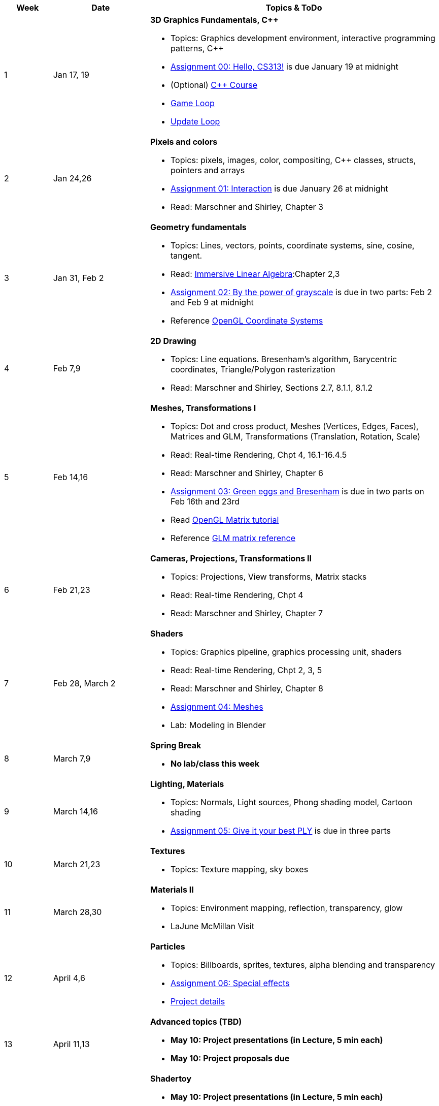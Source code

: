 

[cols="1,2,6a", options="header"]
|===
| Week 
| Date 
| Topics & ToDo

//-----------------------------
|1
|Jan 17, 19
|*3D Graphics Fundamentals, C++* anchor:week01[]

* Topics: Graphics development environment, interactive programming patterns, C++
* link:asst00.html[Assignment 00: Hello, CS313!] is due January 19 at midnight
* (Optional) link:https://www.udemy.com/course/free-learn-c-tutorial-beginners/[C++ Course]
* link:https://gameprogrammingpatterns.com/game-loop.html[Game Loop]
* link:https://gameprogrammingpatterns.com/update-method.html[Update Loop]

//-----------------------------
|2
|Jan 24,26
|*Pixels and colors* anchor:week02[]

* Topics: pixels, images, color, compositing, C++ classes, structs, pointers and arrays
* link:asst01.html[Assignment 01: Interaction] is due January 26 at midnight
* Read: Marschner and Shirley, Chapter 3

//-----------------------------
|3
|Jan 31, Feb 2
|*Geometry fundamentals*  anchor:week03[]

* Topics: Lines, vectors, points, coordinate systems, sine, cosine, tangent.
* Read: link:http://immersivemath.com/ila/index.html[Immersive Linear Algebra]:Chapter 2,3
* link:asst02.html[Assignment 02: By the power of grayscale] is due in two parts: Feb 2 and Feb 9 at midnight
* Reference link:https://learnopengl.com/Getting-started/Coordinate-Systems[OpenGL Coordinate Systems] 

//-----------------------------
|4
|Feb 7,9
|*2D Drawing* anchor:week04[]

* Topics: Line equations. Bresenham's algorithm, Barycentric coordinates, Triangle/Polygon rasterization
* Read: Marschner and Shirley, Sections 2.7, 8.1.1, 8.1.2

//-----------------------------
|5
|Feb 14,16
|*Meshes, Transformations I* anchor:week05[]

* Topics: Dot and cross product, Meshes (Vertices, Edges, Faces), Matrices and GLM, Transformations (Translation, Rotation, Scale)
* Read: Real-time Rendering, Chpt 4, 16.1-16.4.5
* Read: Marschner and Shirley, Chapter 6 
* link:asst03.html[Assignment 03: Green eggs and Bresenham] is due in two parts on Feb 16th and 23rd
//* Read link:http://www.opengl-tutorial.org/intermediate-tutorials/tutorial-9-vbo-indexing/[Meshes: VBO Indexing]
* Read link:http://www.opengl-tutorial.org/beginners-tutorials/tutorial-3-matrices/[OpenGL Matrix tutorial]
* Reference link:https://glm.g-truc.net/0.9.4/api/a00151.html#ga8925161ecc1767957900c5ca8b922dc4[GLM matrix reference]

//-----------------------------
|6
|Feb 21,23
|*Cameras, Projections, Transformations II* anchor:week06[]

* Topics: Projections, View transforms, Matrix stacks
* Read: Real-time Rendering, Chpt 4
* Read: Marschner and Shirley, Chapter 7

//-----------------------------
|7
|Feb 28, March 2
|*Shaders* anchor:week07[]

* Topics: Graphics pipeline, graphics processing unit, shaders 
* Read: Real-time Rendering, Chpt 2, 3, 5
* Read: Marschner and Shirley, Chapter 8
* link:.html[Assignment 04: Meshes] 
* Lab: Modeling in Blender

//-----------------------------
|8
|March 7,9
|*Spring Break* anchor:week08[]

* *No lab/class this week*

//-----------------------------
|9
|March 14,16
|*Lighting, Materials* anchor:week09[]

* Topics: Normals, Light sources, Phong shading model, Cartoon shading
* link:.html[Assignment 05: Give it your best PLY] is due in three parts

//-----------------------------
|10
|March 21,23
|*Textures* anchor:week10[]

* Topics: Texture mapping, sky boxes


//-----------------------------
|11
|March 28,30
|*Materials II* anchor:week11[]

* Topics: Environment mapping, reflection, transparency, glow
* LaJune McMillan Visit

//-----------------------------
|12
|April 4,6
|*Particles* anchor:week12[]

* Topics: Billboards, sprites, textures, alpha blending and transparency
* link:.html[Assignment 06: Special effects]
* link:.html[Project details]


//-----------------------------
|13
|April 11,13
|*Advanced topics (TBD)* anchor:week13[]

* *May 10: Project presentations (in Lecture, 5 min each)* 
* *May 10: Project proposals due* 

//-----------------------------
|14
|April 18,20
|*Shadertoy* anchor:week14[]

* *May 10: Project presentations (in Lecture, 5 min each)* 
* Ray tracing, ray marching, signed-distance functions
* Reference link:https://thebookofshaders.com/[Book of Shaders]
* Reference link:https://www.iquilezles.org/www/articles/distfunctions/distfunctions.htm[Signed-distance functions]

//-----------------------------
|15
|April 25,27
|*Shadertoy* anchor:week15[]

* link:shadertoy.com[shadertoy], raytracing a sphere, fragment programs
* *May 10: Project presentations (in Lecture, 5 min each)* 
* Ray marching, signed-distance functions
* Reference link:https://thebookofshaders.com/[Book of Shaders]
* Reference link:https://www.iquilezles.org/www/articles/distfunctions/distfunctions.htm[Signed-distance functions]

|===
